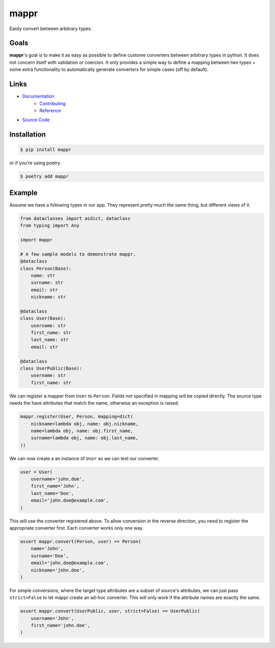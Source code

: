 #####
mappr
#####

.. readme_badges_start
.. image:: https://codecov.io/gh/novopl/mappr/branch/master/graph/badge.svg?token=SLX4NL21H9
    :target: https://codecov.io/gh/novopl/mappr

.. image:: https://img.shields.io/badge/type_checked-mypy-informational.svg

.. image:: https://img.shields.io/badge/License-Apache2-blue.svg

.. image:: https://circleci.com/gh/novopl/mappr.svg?style=shield
    :target: https://circleci.com/gh/novopl/mappr
.. readme_badges_end


Easily convert between arbitrary types.


Goals
=====
.. readme_about_start

**mappr**'s goal is to make it as easy as possible to define custome converters
between arbitrary types in python. It does not concern itself with validation
or coercion. It only provides a simple way to define a mapping between two
types + some extra functionality to automatically generate converters for simple
cases (off by default).

.. readme_about_end


Links
=====

- `Documentation`_
    - `Contributing`_
    - `Reference`_
- `Source Code`_

.. _Documentation: https://novopl.github.io/mappr
.. _Contributing: https://novopl.github.io/mappr/pages/contributing.html
.. _Reference: https://novopl.github.io/mappr/pages/reference.html
.. _Source Code: https://github.com/novopl/mappr


Installation
============

.. readme_installation_start

.. code-block:: shell

    $ pip install mappr

or if you're using poetry.

.. code-block:: shell

    $ poetry add mappr

.. readme_installation_end


Example
=======

.. readme_example_start

Assume we have a following types in our app. They represent pretty much the same
thing, but different views of it.

.. code-block:: python

    from dataclasses import asdict, dataclass
    from typing import Any

    import mappr

    # A few sample models to demonstrate mappr.
    @dataclass
    class Person(Base):
        name: str
        surname: str
        email: str
        nickname: str

    @dataclass
    class User(Base):
        username: str
        first_name: str
        last_name: str
        email: str

    @dataclass
    class UserPublic(Base):
        username: str
        first_name: str


We can register a mapper from ``User`` to ``Person``. Fields not specified in
mapping will be copied directly. The source type needs the have attributes
that match the name, otherwise an exception is raised.

.. code-block:: python

    mappr.register(User, Person, mapping=dict(
        nickname=lambda obj, name: obj.nickname,
        name=lambda obj, name: obj.first_name,
        surname=lambda obj, name: obj.last_name,
    ))

We can now create a an instance of ``User`` so we can test our converter.

.. code-block:: python

    user = User(
        username='john.doe',
        first_name='John',
        last_name='Doe',
        email='john.doe@example.com',
    )

This will use the converter registered above. To allow conversion in the
reverse direction, you need to register the appropriate converter first.
Each converter works only one way.

.. code-block:: python

    assert mappr.convert(Person, user) == Person(
        name='John',
        surname='Doe',
        email='john.doe@example.com',
        nickname='john.doe',
    )

For simple conversions, where the target type attributes are a subset of
source's attributes, we can just pass ``strict=False`` to let mappr create
an ad-hoc converter. This will only work if the attribute names are
exactly the same.

.. code-block:: python

    assert mappr.convert(UserPublic, user, strict=False) == UserPublic(
        username='John',
        first_name='john.doe',
    )

.. readme_example_end
